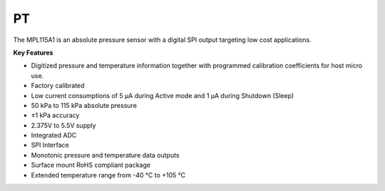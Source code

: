 PT
===

The MPL115A1 is an absolute pressure sensor with a digital SPI
output targeting low cost applications.

**Key Features**

- Digitized pressure and temperature information together with programmed calibration coefficients for host micro use.
-	Factory calibrated
-	Low current consumptions of 5 μA during Active mode and 1 μA during Shutdown (Sleep)
-	50 kPa to 115 kPa absolute pressure
-	±1 kPa accuracy
-	2.375V to 5.5V supply
-	Integrated ADC
-	SPI Interface
-	Monotonic pressure and temperature data outputs
-	Surface mount RoHS compliant package
-	Extended temperature range from -40 °C to +105 °C
